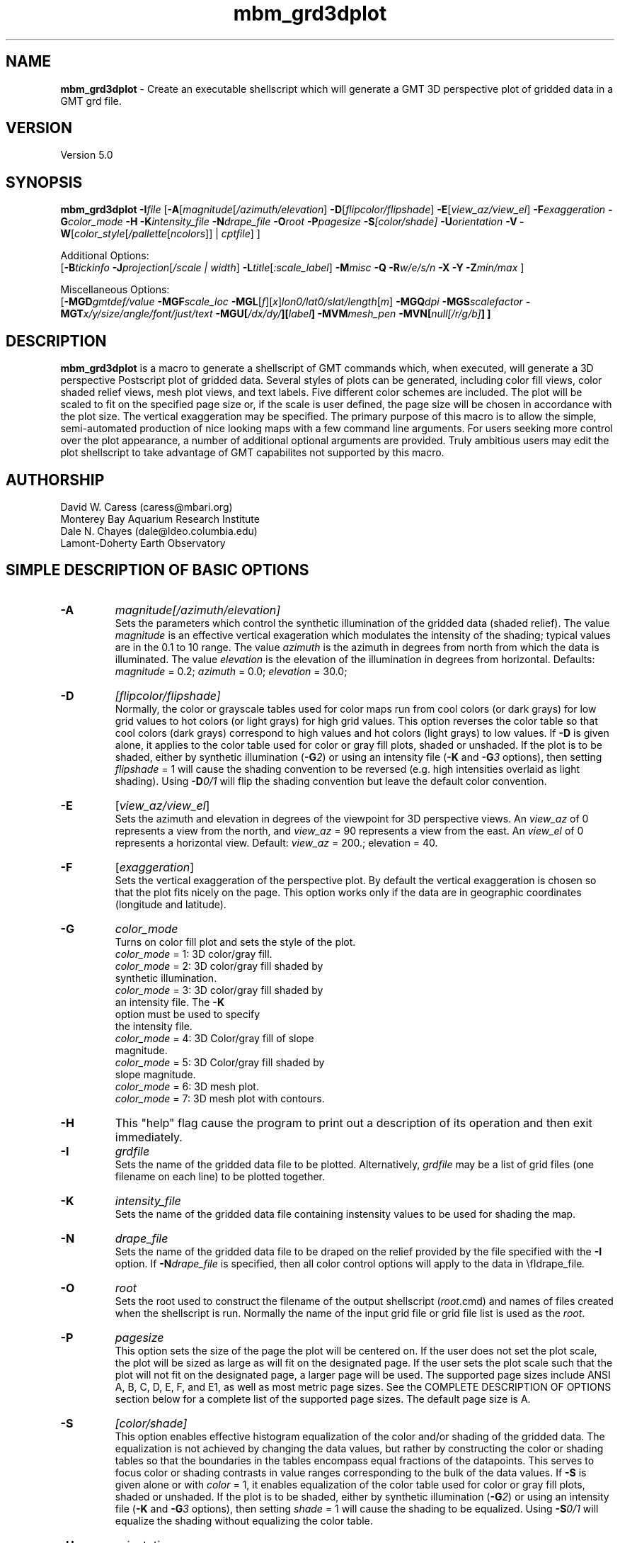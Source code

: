.TH mbm_grd3dplot 1 "26 October 2009" "MB-System 5.0" "MB-System 5.0"
.SH NAME
\fBmbm_grd3dplot\fP - Create an executable shellscript which will generate
a GMT 3D perspective plot of gridded data in a GMT grd file.

.SH VERSION
Version 5.0

.SH SYNOPSIS
\fBmbm_grd3dplot\fP \fB-I\fP\fIfile\fP
[\fB-A\fP[\fImagnitude\fP[\fI/azimuth/elevation\fP]
\fB-D\fP[\fIflipcolor/flipshade\fP]
\fB-E\fP[\fIview_az/view_el\fP] \fB-F\fP\fIexaggeration\fP
\fB-G\fP\fIcolor_mode\fP \fB-H\fP \fB-K\fP\fIintensity_file \fP
\fB-N\fP\fIdrape_file\fP
\fB-O\fP\fIroot\fP \fB-P\fP\fIpagesize \fP
\fB-S\fP\fI[color/shade]\fP \fB-U\fP\fIorientation\fP \fB-V\fP
\fB-W\fP[\fIcolor_style\fP[\fI/pallette\fP[\fIncolors\fP]] | \fIcptfile\fP] ]

Additional Options:
.br
[\fB-B\fP\fItickinfo\fP
\fB-J\fP\fIprojection\fP[\fI/scale | width\fP]
\fB-L\fP\fItitle\fP[\fI:scale_label\fP] \fB-M\fP\fImisc\fP
\fB-Q\fP \fB-R\fP\fIw/e/s/n\fP \fB-X\fP \fB-Y\fP
\fB-Z\fP\fImin/max\fP ]

Miscellaneous Options:
.br
[\fB-MGD\fP\fIgmtdef/value\fP  \fB-MGF\fP\fIscale_loc\fP
\fB-MGL\fP[\fIf\fP][\fIx\fP]\fIlon0/lat0/slat/length\fP[\fIm\fP]
\fB-MGQ\fP\fIdpi\fP \fB-MGS\fP\fIscalefactor\fP
\fB-MGT\fP\fIx/y/size/angle/font/just/text\fP
\fB-MGU\fP\fP[\fI/dx/dy/\fP][\fIlabel\fP]
\fB-MVM\fP\fImesh_pen\fP \fB-MVN\fP[\fInull[/r/g/b]\fP] ]


.SH DESCRIPTION
\fBmbm_grd3dplot\fP is a macro to generate a shellscript of GMT commands which, when
executed, will generate a 3D perspective Postscript plot of
gridded data.  Several styles of plots can be generated,
including color fill views, color shaded relief views, mesh
plot views, and text labels. Five different color schemes are
included. The plot will be scaled to fit on the specified page
size or, if the scale is user defined, the page size will be
chosen in accordance with the plot size. The vertical exaggeration
may be specified. The primary purpose
of this macro is to allow the simple, semi-automated
production of nice looking maps with a few command line
arguments. For users seeking more control over the plot
appearance, a number of additional optional arguments are
provided. Truly ambitious users may edit the plot shellscript
to take advantage of GMT capabilites not supported by this
macro.

.SH AUTHORSHIP
David W. Caress (caress@mbari.org)
.br
  Monterey Bay Aquarium Research Institute
.br
Dale N. Chayes (dale@ldeo.columbia.edu)
.br
  Lamont-Doherty Earth Observatory

.SH SIMPLE DESCRIPTION OF BASIC OPTIONS
.TP
.B \-A
\fImagnitude[/azimuth/elevation]\fP
.br
Sets the parameters which control the
synthetic illumination of the gridded data (shaded relief).
The value \fImagnitude\fP
is an effective vertical exageration which modulates the intensity of
the shading; typical values are in the 0.1 to 10 range.
The value \fIazimuth\fP
is the azimuth in degrees from north from which the data is illuminated.
The value \fIelevation\fP is the elevation of the illumination
in degrees from horizontal.
Defaults: \fImagnitude\fP = 0.2; \fIazimuth\fP = 0.0;
\fIelevation\fP = 30.0;
.TP
.B \-D
\fI[flipcolor/flipshade]\fP
.br
Normally, the color or grayscale tables used for color maps run from
cool colors (or dark grays) for low grid values
to hot colors (or light grays) for high grid values.
This option reverses the color table so that cool colors (dark grays)
correspond to high values and hot colors (light grays) to low values.
If \fB-D\fP is given alone, it applies to the color table used
for color or gray fill plots,  shaded or unshaded. If the plot
is to be shaded,  either by synthetic illumination (\fB-G\fP\fI2\fP)
or using an intensity file (\fB-K\fP and \fB-G\fP\fI3\fP options), then
setting \fIflipshade\fP = 1 will cause the shading convention
to be reversed (e.g. high intensities overlaid as light shading).
Using \fB-D\fP\fI0/1\fP will flip the shading convention
but leave the default color convention.
.TP
.B \-E
[\fIview_az/view_el\fP]
.br
Sets the azimuth and elevation in degrees of the
viewpoint for 3D perspective views.  An \fIview_az\fP of 0
represents a view from the north, and \fIview_az\fP = 90
represents a view from the east.  An \fIview_el\fP of 0
represents a horizontal view.  Default: \fIview_az\fP = 200.;
elevation = 40.
.TP
.B \-F
[\fIexaggeration\fP]
.br
Sets the vertical exaggeration of the perspective plot.
By default the vertical exaggeration is chosen so that the
plot fits nicely on the page. This option works only if the
data are in geographic coordinates (longitude and latitude).
.TP
.B \-G
\fIcolor_mode\fP
.br
Turns on color fill plot and sets the style of the plot.
.br
        \fIcolor_mode\fP = 1: 3D color/gray fill.
        \fIcolor_mode\fP = 2: 3D color/gray fill shaded by
                        synthetic illumination.
        \fIcolor_mode\fP = 3: 3D color/gray fill shaded by
                        an intensity file. The \fB-K\fP
                        option must be used to specify
 			the intensity file.
        \fIcolor_mode\fP = 4: 3D Color/gray fill of slope
 			magnitude.
        \fIcolor_mode\fP = 5: 3D Color/gray fill shaded by
                        slope magnitude.
        \fIcolor_mode\fP = 6: 3D mesh plot.
        \fIcolor_mode\fP = 7: 3D mesh plot with contours.
.TP
.B \-H
This "help" flag cause the program to print out a description
of its operation and then exit immediately.
.TP
.B \-I
\fIgrdfile\fP
.br
Sets the name of the gridded data file to be plotted.
Alternatively, \fIgrdfile\fP may be a list of grid files
(one filename on each line) to be plotted together.
.TP
.B \-K
\fIintensity_file\fP
.br
Sets the name of the gridded data file containing
instensity values to be used for shading the map.
.TP
.B \-N
\fIdrape_file\fP
.br
Sets the name of the gridded data file to be draped on
the relief provided by the file specified with the \fB-I\fP
option. If \fB-N\fP\fIdrape_file\fP is specified, then
all color control options will apply to the data in
\\fIdrape_file\fP.
.TP
.B \-O
\fIroot\fP
.br
Sets the root used to construct the filename of the output shellscript
(\fIroot\fP.cmd) and names of files created when the shellscript is
run.  Normally the
name of the input grid file or grid file list is
used as the \fIroot\fP.
.TP
.B \-P
\fIpagesize\fP
.br
This option sets the size of the page the plot will be centered
on. If the user does not set the plot scale, the plot will be
sized as large as will fit on the designated page. If the user
sets the plot scale such that the plot will not fit on the
designated page, a larger page will be used.
The supported page sizes include ANSI A, B, C, D, E,
F, and E1, as well as most metric page sizes. See the
COMPLETE DESCRIPTION OF OPTIONS section
below for a complete list of
the supported page sizes. The default page size is A.
.TP
.B \-S
\fI[color/shade]\fP
.br
This option enables effective histogram equalization of the
color and/or shading of the gridded data. The equalization is
not achieved by changing the data values, but rather by
constructing the color or shading tables so that
the boundaries in the tables encompass equal fractions of
the datapoints. This serves to focus color or shading contrasts
in value ranges corresponding to the bulk of the data values.
If \fB-S\fP is given alone or with \fIcolor\fP = 1,
it enables equalization of the color table used
for color or gray fill plots,  shaded or unshaded. If the plot
is to be shaded,  either by synthetic illumination (\fB-G\fP\fI2\fP)
or using an intensity file (\fB-K\fP and \fB-G\fP\fI3\fP options), then
setting \fIshade\fP = 1 will cause the shading to be equalized.
Using \fB-S\fP\fI0/1\fP will equalize the shading without
equalizing the color table.
.TP
.B \-U
\fIorientation\fP
.br
Normally the orientation of the plot (portrait or landscape)
is selected automatically so as to maximize the plot scale.
The \fB-U\fP option allows the user to set the plot orientation. If
\fIorientation\fP = 1, a portrait plot will be produced; if
\fIorientation\fP = 2, a landscape plot will be produced.
.TP
.B \-V
Causes \fBmbm_grd3dplot\fP to operate in "verbose" mode
so that it outputs
more information than usual.
.TP
.B \-W
\fI[color_style\fP[\fI/pallette\fP[\fIncolors\fP]] | cptfile]
.br
This option controls the color scheme used for color
fill plots.

If \fIcolor_style\fP = 1 [default], then
the color scheme used will be a continuous grading
of colors. If \fIcolor_style\fP = 2, the color scheme
will be a set of discrete color intervals. The color
pallette used is set using \fIpallette\fP. Five pallettes
are available:
 	\fIpallette\fP = 1:	Haxby colors [default]
 	\fIpallette\fP = 2:	high Intensity colors
 	\fIpallette\fP = 3:	low Intensity colors
 	\fIpallette\fP = 4:	grayscale
 	\fIpallette\fP = 5:	uniform grayscale
.br
A complete description of the color pallettes is given
in the COMPLETE DESCRIPTION OF OPTIONS section below.
.br
The \fIncolors\fP parameter sets the number of color
values used in plotting, whether the colors are
represented in a continuous color scale or a
stepped, discrete color scale [default is 11].

If the option argument is the path to an existing \fBGMT\fP
color pallette (CPT) file, then that CPT file and its
color scheme will be used for the plot

.SH COMPLETE DESCRIPTION OF OPTIONS
.TP
.B \-A
\fImagnitude[/azimuth]\fP
.br
Sets the parameters which control the
synthetic illumination of the gridded data (shaded relief).
The value \fImagnitude\fP
is an effective vertical exageration which modulates the intensity of
the shading; typical values are in the 0.1 to 0.5 range.
The value \fIazimuth\fP
is the azimuth from which the data is illuminated.
Defaults: \fImagnitude\fP = 0.2; \fIazimuth\fP = 0.0;
.TP
.B \-B
\fItickinfo\fP
.br
Sets map boundary tickmark intervals. See the \fBpsbasemap\fP
manual page for details. By default the program chooses
basemap annotations based on the map boundaries.
.TP
.B \-D
\fI[flipcolor/flipshade]\fP
.br
Normally, the color or grayscale tables used for color maps run from
cool colors (or dark grays) for low grid values
to hot colors (or light grays) for high grid values.
This option reverses the color table so that cool colors (dark grays)
correspond to high values and hot colors (light grays) to low values.
If \fB-D\fP is given alone, it applies to the color table used
for color or gray fill plots,  shaded or unshaded. If the plot
is to be shaded,  either by synthetic illumination (\fB-G\fP\fI2\fP)
or using an intensity file (\fB-K\fP and \fB-G\fP\fI3\fP options), then
setting \fIflipshade\fP = 1 will cause the shading convention
to be reversed (e.g. high intensities overlaid as light shading).
Using \fB-D\fP\fI0/1\fP will flip the shading convention
but leave the default color convention.
.TP
.B \-E
[\fIview_az/view_el\fP]
.br
Sets the azimuth and elevation in degrees of the
viewpoint for 3D perspective views.  An \fIview_az\fP of 0
represents a view from the north, and \fIview_az\fP = 90
represents a view from the east.  An \fIview_el\fP of 0
represents a horizontal view.  Default: \fIview_az\fP = 200.;
elevation = 40.
.TP
.B \-G
\fIcolor_mode\fP
.br
Turns on color fill plot and sets the style of the plot.
.br
        \fIcolor_mode\fP = 1: 3D color/gray fill.
        \fIcolor_mode\fP = 2: 3D color/gray fill shaded by
                        synthetic illumination.
        \fIcolor_mode\fP = 3: 3D color/gray fill shaded by
                        an intensity file. The \fB-K\fP
                        option must be used to specify
 			the intensity file.
        \fIcolor_mode\fP = 4: 3D Color/gray fill of slope
 			magnitude.
        \fIcolor_mode\fP = 5: 3D Color/gray fill shaded by
                        slope magnitude.
        \fIcolor_mode\fP = 6: 3D mesh plot.
        \fIcolor_mode\fP = 7: 3D mesh plot with contours.
.br
See the \fBgrdimage\fP manual page for information on shading
with intensity files
.TP
.B \-H
This "help" flag cause the program to print out a description
of its operation and then exit immediately.
.TP
.B \-I
\fIgrdfile\fP
.br
Sets the name of the gridded data file to be plotted.
The data must be in a form acceptable to \fBGMT\fP version 3
programs (see the \fBGMT\fP Cookbook & Technical Reference).
.TP
.B \-J
\fIprojection\fP[\fI/scale | /width\fP]
.br
Selects the map projection. By default the map projection is
Mercator and the plot scale is chosen to fit on the selected
page size (see \fB-P\fP option). The user may specify a
different projection to be used, in which case the plot scale
is still automatically chosen to fit the page. The user may
also specify both the projection and the plot scale. If
the projection specifying character is upper case, a plot
width rather than a plot scale is used.
The scale values are specified in inch/degree or in 1:xxxxx
ratios. Plot widths are specified in inches. If the user
specifies a plot scale such that the plot will not fit
on the default A size page, a appropriately larger page
size will be chosen.
.br
.sp
\fBCYLINDRICAL PROJECTIONS:\fP
.br
.sp
\fB\-Jc\fP\fIlon0/lat0/scale\fP (Cassini)
.br
\fB\-Jm\fP\fIscale\fP (Mercator)
.br
\fB\-Joa\fP\fIlon0/lat0/azimuth/scale\fP (Oblique Mercator - point and azimuth)
.br
\fB\-Job\fP\fIlon0/lat0/lon1/lat1/scale\fP (Oblique Mercator - two points)
.br
\fB\-Joc\fP\fIlon0/lat0/lonp/latp/scale\fP (Oblique Mercator - point and pole)
.br
\fB\-Jq\fP\fIlon0/scale\fP (Equidistant Cylindrical Projection (Plate Carree))
.br
\fB\-Jt\fP\fIlon0/scale\fP (TM - Transverse Mercator)
.br
\fB\-Ju\fP\fIzone/scale\fP (UTM - Universal Transverse Mercator)
.br
\fB\-Jy\fP\fIlon0/lats/scale\fP (Basic Cylindrical Projection)
.br
.sp
\fBAZIMUTHAL PROJECTIONS:\fP
.br
.sp
\fB\-Ja\fP\fIlon0/lat0/scale\fP (Lambert).
.br
\fB\-Je\fP\fIlon0/lat0/scale\fP (Equidistant).
.br
\fB\-Jg\fP\fIlon0/lat0/scale\fP (Orthographic).
.br
\fB\-Js\fP\fIlon0/lat0/scale\fP (General Stereographic)
.br
.sp
\fBCONIC PROJECTIONS:\fP
.br
.sp
\fB\-Jb\fP\fIlon0/lat0/lat1/lat2/scale\fP (Albers)
.br
\fB\-Jl\fP\fIlon0/lat0/lat1/lat2/scale\fP (Lambert)
.br
.sp
\fBMISCELLANEOUS PROJECTIONS:\fP
.br
.sp
\fB\-Jh\fP\fIlon0/scale\fP (Hammer)
.br
\fB\-Ji\fP\fIlon0/scale\fP (Sinusoidal)
.br
\fB\-Jk\fP\fIlon0/scale\fP (Eckert VI)
.br
\fB\-Jn\fP\fIlon0/scale\fP (Robinson)
.br
\fB\-Jr\fP\fIlon0/scale\fP (Winkel Tripel)
.br
\fB\-Jw\fP\fIlon0/scale\fP (Mollweide)
.br
.sp
\fBNON-GEOGRAPHICAL PROJECTIONS:\fP
.br
.sp
\fB\-Jp\fP\fIscale\fP (Linear projection for polar (theta,r) coordinates)
.br
\fB\-Jx\fP\fIx-scale\fP[\fBl|p\fP\fIpow\fP][\fI/y-scale\fP[\fBl|p\fP\fIpow\fP]] (Linear, log, and power scaling)
.br
More details can be found in the \fBpsbasemap\fP manpages.
.TP
.B \-K
\fIintensity_file\fP
.br
Sets the name of the gridded data file containing
instensity values to be used for shading the map.
.TP
.B \-L
\fItitle:scalelabel\fP
.br
Sets the title and the label for the colorscale (if used) of
the plot. Note that a colon (:) rather than a slash (/) is
used to separate the labels. Colons cannot be used in the
labels themselves. If this option is not used, then a default title
and colorscale label are provided. If the title is supplied
alone, a default colorscale label will be provided. To force
no title use \fB-L\fP" "; to force no title or colorscale
label use \fB-L\fP" : ".
.TP
.B \-M
A series of "miscellaneous" options are provided which are
given as \fB-M\fP followed by a two character identifier, followed
by any other parameters associated with that option.
The \fB-M\fP options may be strung together separated by
colons, e.g. "-MGQ100:GU", which is equivalent to
"-MGQ -MGU".
.TP
.B \-N
\fIdrape_file\fP
.br
Sets the name of the gridded data file to be draped on
the relief provided by the file specified with the \fB-I\fP
option. If \fB-N\fP\fIdrape_file\fP is specified, then
all color control options will apply to the data in
\\fIdrape_file\fP.
.TP
.B \-MGD
\fIgmtdef/value\fP
.br
Allows the user to set the \fBGMT\fP default values used as
the plot is constructed. This command may be given repeatedly
to set as many \fBGMT\fP defaults as required. For example, to
set the basemap annotation font to Courier, use
"-MGDANOT_FONT/Courier".
.TP
.B \-MGF
\fIscale_loc\fP
.br
Sets the location of the color scale. The possible values
of \fIscale_loc\fP are:
 	\fIscale_loc\fP = b:	bottom of plot
 	\fIscale_loc\fP = t:	top of plot
 	\fIscale_loc\fP = l:	left of plot
 	\fIscale_loc\fP = r:	right of plot
.br
[Default \fIscale_loc\fP = b]
.TP
.B \-MGL
[\fIf\fP][\fIx\fP]\fIlon0/lat0/slat/length\fP[\fIm\fP]
.br
Draws a simple map scale centered on \fIlon0/lat0\fP.  Use \fB\-Lx\fP to specify position in inch instead.
Scale is calculated at latitude \fIslat\fP, \fIlength\fP is in km [miles if m is appended].
Use \fB\-Lf\fP to get a "fancy" scale [Default is plain].
.TP
.B \-MGQ
\fIdpi\fP
.br
Sets the resolution in dots per inch of the raster image used
for color fill maps. Larger values of \fIdpi\fP produce larger
Postscript plot files. [Default is 100].
.TP
.B \-MGS
\fIscalefactor\fP
.br
The gridded data is multiplied by \fIscalefactor\fP.
This option is most often used flip the sign of the
data (\fIscalefactor\fP = -1). [Default no scaling]
.TP
.B \-MGT
\fIx/y/size/angle/font/just/text\fP
.br
Causes a text label to plotted on the map.
\fIsize\fP is text size in points, \fIangle\fP is
measured in degrees counter-clockwise from horizontal,
\fIfontno\fP sets the font type, \fIjustify\fP sets the alignment.
If \fIfontno\fP starts with a leading hyphen, then
the remainder of \fIfontno\fP is taken to be a
textstring with the desired fontname.  See the
\fBgmtdefaults\fP man page for names and numbers of available fonts
(or run \fBpstext \-L\fP).  The alignment
number refers to the part of the textstring that will be mapped
onto the (\fIx,y\fP) point: 1 = Lower Left corner,
2 = Lower Center, 3 = Lower Right, 5 = Mid Left, 6 = Mid Center,
7 = Mid Right, 9 = Upper Left, 10 = Upper Center,
11 = Upper Right. This option may be given as many times as
needed.
.TP
.B \-MGU
\fP[\fI/dx/dy/\fP][\fIlabel\fP]
.br
Draw Unix System time stamp on plot.  User may specify where the lower left corner
of the stamp should fall on the page relative to lower left corner of plot in inch [Default is (-0.75,-0.75)].  Optionally,
append a label, or \fBc\fP (which will plot the command string.)
.TP
.B \-MVM
\fImesh_pen\fP
.br
Set pen attributes for mesh plot.  The mesh plot must be specified
with the \fB-G\fP option. See chapter 4.12 in the
GMT Technical reference for a discussion of GMT pen values.
[Defaults: width = 1, color = 0/0/0,
texture = solid].
.TP
.B \-MVN
[\fInull[/r/g/b]\fP]
.br
Draws a plane at the level of the \fInull\fP value (with
respect to the data in the grid file specified with the \fB-I\fP
option. If the optional r/g/b is provided,
the frontal facade between the plane and the data perimeter is
filled with this color. If \fB-MVN\fP is given by
itself, then \fBmbm_grd3dplot\fP causes
the null plane to be drawn at the minimum z-level and the facade
to be colored a light gray (r=g=b=200).
.TP
.B \-O
\fIroot\fP
.br
Sets the root used to construct the filename of the output shellscript
(\fIroot\fP.cmd) and names of files created when the shellscript is
run.  Normally the
name of the input grid file or grid file list is
used as the \fIroot\fP.
.TP
.B \-P
\fIpagesize\fP
.br
This option sets the size of the page the plot will be centered
on. If the user does not set the plot scale, the plot will be
sized as large as will fit on the designated page. If the user
sets the plot scale such that the plot will not fit on the
designated page, a larger page will be used.
The supported page sizes are:

          American ANSI sizes:
          A     8.5 x 11.0 in.    ( 215.9 x  279.4 mm)
          B    11.0 x 17.0 in.    ( 279.4 x  431.8 mm)
          C    17.0 x 22.0 in.    ( 431.8 x  558.8 mm)
          D    22.0 x 34.0 in.    ( 558.8 x  863.6 mm)
          E    34.0 x 44.0 in.    ( 863.6 x 1117.6 mm)
          F    28.0 x 40.0 in.    ( 711.2 x 1016.0 mm)
          E1   44.0 x 68.0 in.    (1117.6 x 1727.2 mm)

          Metric ISO A sizes:
          A0   841.0 x 1189.0 mm  (33.11 x 46.81 in.)
          A1   594.0 x  841.0 mm  (23.39 x 33.11 in.)
          A2   420.0 x  594.0 mm  (16.54 x 23.39 in.)
          A3   297.0 x  420.0 mm  (11.69 x 16.54 in.)
          A4   210.0 x  297.0 mm  ( 8.27 x 11.69 in.)
          A5   148.0 x  210.0 mm  ( 5.83 x  8.27 in.)
          A6   105.0 x  148.0 mm  ( 4.13 x  5.83 in.)
          A7    74.0 x  105.0 mm  ( 2.91 x  4.13 in.)
          A8    52.0 x   74.0 mm  ( 2.05 x  2.91 in.)
          A9    37.0 x   52.0 mm  ( 1.46 x  2.05 in.)
          A10   26.0 x   37.0 mm  ( 1.02 x  1.46 in.)

          Metric ISO B sizes:
          B0   1000.0x 1414.0 mm  (39.37 x 55.67 in.)
          B1   707.0 x 1000.0 mm  (27.83 x 39.37 in.)
          B2   500.0 x  707.0 mm  (19.68 x 27.83 in.)
          B3   353.0 x  500.0 mm  (13.90 x 19.68 in.)
          B4   250.0 x  353.0 mm  ( 9.84 x 13.90 in.)
          B5   176.0 x  250.0 mm  ( 6.93 x  9.84 in.)
          B6   125.0 x  176.0 mm  ( 4.92 x  6.93 in.)
          B7    88.0 x  125.0 mm  ( 3.46 x  4.92 in.)
          B8    62.0 x   88.0 mm  ( 2.44 x  3.46 in.)
          B9    44.0 x   62.0 mm  ( 1.73 x  2.44 in.)
          B10   31.0 x   44.0 mm  ( 1.22 x  1.73 in.)

          Metric ISO C sizes:
          C0   914.4 x 1300.5 mm  (36.00 x 51.20 in.)
          C1   650.2 x  914.4 mm  (25.60 x 36.00 in.)
          C2   457.2 x  650.2 mm  (18.00 x 25.60 in.)
          C3   325.1 x  457.2 mm  (12.80 x 18.00 in.)
          C4   228.6 x  325.1 mm  ( 9.00 x 12.80 in.)
          C5   162.6 x  228.6 mm  ( 6.40 x  9.00 in.)
          C6   114.3 x  162.6 mm  ( 4.50 x  6.40 in.)
          C7    81.3 x  114.3 mm  ( 3.20 x  4.50 in.)

	  MB-System large format sizes:
          m1  1371.6 x 1828.8 mm  (54.00 x 72.00 in.)
          m2  1371.6 x 2133.6 mm  (54.00 x 84.00 in.)
          m3  1371.6 x 2438.4 mm  (54.00 x 96.00 in.)
          m4  1524.0 x 1828.8 mm  (60.00 x 72.00 in.)
          m5  1524.0 x 2133.6 mm  (60.00 x 84.00 in.)
          m6  1524.0 x 2438.4 mm  (60.00 x 96.00 in.)

The default page size is A.
.TP
.B \-Q
Normally, the output plot generation shellscript
includes lines which execute
a program to display the Postscript image on the screen.
This option causes those lines to be commented out so
that executing the shellscript produces a Postscript plot
but does not attempt to display it on the screen.
The program
to be used to display the Postscript is set
using \fBmbdefaults\fP;
the default value can be overridden by setting the environment
variable $MB_PS_VIEWER.
.TP
.B \-R
\fIwest/east/south/north\fP
.br
\fIwest, east, south,\fP and \fInorth\fP specify the Region of interest.  To specify boundaries
in degrees and minutes [and seconds], use the dd:mm[:ss] format.  Append \fBr\fP if lower left and upper right
map coordinates are given instead of wesn.
You may ask for a larger \fIw/e/s/n\fP region to have more room between the image and the axes.
A smaller region than specified in the grdfile will result in a subset of the grid [Default is
region given by the grdfile].
.TP
.B \-S
\fI[color/shade]\fP
.br
This option enables effective histogram equalization of the
color and/or shading of the gridded data. The equalization is
not achieved by changing the data values, but rather by
constructing the color or shading tables so that
the boundaries in the tables encompass equal fractions of
the datapoints. This serves to focus color or shading contrasts
in value ranges corresponding to the bulk of the data values.
If \fB-S\fP is given alone or with \fIcolor\fP = 1,
it enables equalization of the color table used
for color or gray fill plots,  shaded or unshaded. If the plot
is to be shaded,  either by synthetic illumination (\fB-G\fP\fI2\fP)
or using an intensity file (\fB-K\fP and \fB-G\fP\fI3\fP options), then
setting \fIshade\fP = 1 will cause the shading to be equalized.
Using \fB-S\fP\fI0/1\fP will equalize the shading without
equalizing the color table.
.TP
.B \-U
\fIorientation\fP
.br
Normally the orientation of the plot (portrait or landscape)
is selected automatically so as to maximize the plot scale.
The \fB-U\fP option allows the user to set the plot orientation. If
\fIorientation\fP = 1, a portrait plot will be produced; if
\fIorientation\fP = 2, a landscape plot will be produced.
.TP
.B \-W
\fI[color_style\fP[\fI/pallette\fP[\fIncolors\fP]] | cptfile]
.br
This option controls the color scheme used for color
fill plots.

If \fIcolor_style\fP = 1 [default], then
the color scheme used will be a continuous grading
of colors. If \fIcolor_style\fP = 2, the color scheme
will be a set of discrete color intervals. The color
pallette used is set using \fIpallette\fP. Seven pallettes
are available:
 	\fIpallette\fP = 1:	Haxby colors [default]
 	\fIpallette\fP = 2:	high Intensity colors
 	\fIpallette\fP = 3:	low Intensity colors
 	\fIpallette\fP = 4:	grayscale
 	\fIpallette\fP = 5:	uniform grayscale
 	\fIpallette\fP = 6:	uniform black
 	\fIpallette\fP = 7:	uniform white

The RGB definitions of the color pallettes are:

color pallette 1 - Haxby Color Table
  red:   255 255 255 255 240 205 138 106  50  40  37
  green: 255 186 161 189 236 255 236 235 190 127  57
  blue:  255 133  68  87 121 162 174 255 255 251 175

color pallette 2 - High Intensity Colors
  red:   255 255 255 255 128   0   0   0   0 128 255
  green:   0  64 128 255 255 255 255 128   0   0   0
  blue:    0   0   0   0   0   0 255 255 255 255 255

color pallette 3 - Low Intensity Colors
  red:   200 194 179 141  90   0   0   0   0  90 141
  green:   0  49  90 141 179 200 141  90   0   0   0
  blue:    0   0   0   0   0   0 141 179 200 179 141

color pallette 4 - Grayscale
  red:   255 230 204 179 153 128 102  77  51  26   0
  green: 255 230 204 179 153 128 102  77  51  26   0
  blue:  255 230 204 179 153 128 102  77  51  26   0

color pallette 5 - Uniform Grayscale
  red:   128 128 128 128 128 128 128 128 128 128 128
  green: 128 128 128 128 128 128 128 128 128 128 128
  blue:  128 128 128 128 128 128 128 128 128 128 128

color pallette 6 - Uniform Black
  red:     0   0   0   0   0   0   0   0   0   0   0
  green:   0   0   0   0   0   0   0   0   0   0   0
  blue:    0   0   0   0   0   0   0   0   0   0   0

color pallette 7 - Uniform White
  red:   255 255 255 255 255 255 255 255 255 255 255
  green: 255 255 255 255 255 255 255 255 255 255 255
  blue:  255 255 255 255 255 255 255 255 255 255 255

The Haxby colors have been adapted from a pallette
developed by Dr. William Haxby of the Lamont-Doherty
Earth Observatory; this pallette is pleasing to the
eye and well suited for shading. The high intensity
colors describe linear paths through RGB space from
red to blue to green to purple; because the colors are high
intensity they are not well suited to shading.
The low intensity colors are similar to the high
intensity, but muted and thus well suited to shading.
The grayscale pallette runs linearly from white to
black and is commonly used for plots of sidescan and amplitude
data. The uniform grayscale is useful for non-color
shaded relief plots.

The \fIncolors\fP parameter sets the number of color
values used in plotting, whether the colors are
represented in a continuous color scale or a
stepped, discrete color scale [default is 11].

If the option argument is the path to an existing \fBGMT\fP
color pallette (CPT) file, then that CPT file and its
color scheme will be used for the plot
.TP
.B \-V
Causes \fBmbm_grd3dplot\fP to operate in "verbose" mode
so that it outputs
more information than usual.
.TP
.B \-X
Normally, \fBmbm_grd3dplot\fP creates an executable shellscript and
then exits.  This option will cause the shellscript to be executed
in the background before \fBmbm_grd3dplot\fP exits.
.TP
.B \-Y
Normally, \fBmbm_grd3dplot\fP generates nicely rounded numbers
for the boundaries of the color pallette. Often, the resulting
color bounds extend well outside the range of the gridded data.
This option causes
the color boundaries to be uniformly distributed between the
minimum and maximum values of the grid.
.TP
.B \-Z
\fImin/max\fP
.br
This option overrides the minimum and maximum values of
the gridded data, affecting the color pallette and the
contour interval if those parameters are not specified
by the user.

.SH EXAMPLES
Suppose we have obtained two GRD files with dimensions of
127 by 194, one containing gridded bathymetry
(grd_sb2112_example_bath) and the other gridded sidescan
(grd_sb2112_example_ss). In order to generate a shellscript
which will in turn generate a 3D color shaded relief
view of the bathymetry, we use the \fB-G\fP\fI2\fP option.
The grid file is in
bathymetry (positive down) rather in topography (positive
up), so the bathymetry needs to be rescaled by multiplying
by -1 (\fB-MGS\fP\fI-1\fP). We choose an illumination magnitude of 0.4
and an illumination azimuth of 45 degrees (\fB-A\fP\fI0.4/45\fP). We
also choose a perspective azimuth of 250 degrees and an
elevation of 30 degrees (\fB-E\fP\fI240/30\fP):

  	mbm_grd3dplot -Igrd_sb2112_example_bath \\
  	    -G2 -A0.4/45 -E250/30 -MGS-1 -X -V \\
  	    -Osb2112_example_bath3d

Now, to generate a 3D perspective view of the gridded
bathymetry shaded using the gridded sidescan data, we
use the \fB-G\fP\fI3\fP and \fB-K\fP options.
We want the sidescan data to
be histogram equalized, so we use \fB-S\fP\fI0/1\fP. We also want
the shading to be more prominent than the default
shading magnitude of 0.2 would produce, so we use \fB-A\fP\fI0.5\fP:

  	mbm_grd3dplot -Igrd_sb2112_example_bath \\
  	    -Kgrd_sb2112_example_ss \\
  	    -G3 -A0.5 -E250/30 -D0/1 \\
  	    -S0/1 -MGS-1 -X -V \\
  	    -Osb2112_example_bathss3d

The first example produces and executes a plot generation
shellscript called sb2112_example_bath3d.cmd and the second
produces a shellscript called sb2112_example_bathss3d.cmd.
As an example, the contents of the plotting shellscript
"sb2112_example_bathss3d.cmd" are:

 #
 # Shellscript to create Postscript plot of data in grd file
 # Created by macro mbm_grd3dplot
 #
 # This shellscript created by following command line:
 # mbm_grd3dplot -Igrd_sb2112_example_bath \\
 #      -Kgrd_sb2112_example_ss -G3 -A0.5 \\
 #      -E250/30 -D0/1 -S0/1 -MGS-1 -X -V \\
 #      -Osb2112_example_bathss3d
 #
 # Save existing GMT defaults
 echo Saving GMT defaults...
 gmtdefaults -L > gmtdefaults$$
 #
 # Set new GMT defaults
 echo Setting new GMT defaults...
 gmtset ANOT_FONT Helvetica
 gmtset LABEL_FONT Helvetica
 gmtset HEADER_FONT Helvetica
 gmtset ANOT_FONT_SIZE 8
 gmtset LABEL_FONT_SIZE 8
 gmtset HEADER_FONT_SIZE 10
 gmtset FRAME_WIDTH 0.074999999999999997
 gmtset TICK_LENGTH 0.074999999999999997
 gmtset PAGE_ORIENTATION LANDSCAPE
 gmtset COLOR_BACKGROUND 0/0/0
 gmtset COLOR_FOREGROUND 255/255/255
 gmtset COLOR_NAN 255/255/255
 #
 # Make color pallette table file
 echo Making color pallette table file...
 echo  -4500  37  57 175  -4350  40 127 251 > \\
 	sb2112_example_bathss3d.cpt
 echo  -4350  40 127 251  -4200  50 190 255 >> \\
 	sb2112_example_bathss3d.cpt
 echo  -4200  50 190 255  -4050 106 235 255 >> \\
 	sb2112_example_bathss3d.cpt
 echo  -4050 106 235 255  -3900 138 236 174 >> \\
 	sb2112_example_bathss3d.cpt
 echo  -3900 138 236 174  -3750 205 255 162 >> \\
 	sb2112_example_bathss3d.cpt
 echo  -3750 205 255 162  -3600 240 236 121 >> \\
 	sb2112_example_bathss3d.cpt
 echo  -3600 240 236 121  -3450 255 189  87 >> \\
 	sb2112_example_bathss3d.cpt
 echo  -3450 255 189  87  -3300 255 161  68 >> \\
 	sb2112_example_bathss3d.cpt
 echo  -3300 255 161  68  -3150 255 186 133 >> \\
 	sb2112_example_bathss3d.cpt
 echo  -3150 255 186 133  -3000 255 255 255 >> \\
 	sb2112_example_bathss3d.cpt
 #
 # Rescale data
 echo Rescaling data by -1...
 echo Running grdmath...
 grdmath grd_sb2112_example_bath -1 x = \\
 	grd_sb2112_example_bath.scale
 #
 # Get shading array
 echo Getting shading array...
 echo Running grdhisteq...
 grdhisteq grd_sb2112_example_ss \\
 	-Ggrd_sb2112_example_ss.eq -N
 echo Running grdmath...
 grdmath grd_sb2112_example_ss.eq -0.5 x \\
 	= grd_sb2112_example_ss.int
 rm -f grd_sb2112_example_ss.eq
 #
 # Make 3D view
 echo Running grdview...
 grdview grd_sb2112_example_bath.scale \\
 	-Jm13.678801784792578 \\
 	-Jz0.0014760910157720331 \\
 	-E250/30 \\
 	-R114.221/114.421/-31.9001/-31.6377 \\
 	-Csb2112_example_bathss3d.cpt \\
 	-N-4499.4399999999996/200/200/200 \\
 	-Igrd_sb2112_example_ss.int \\
 	-Qi \\
 	-P -X1.8081565710006675 -Y2 -K -V \\
 	> sb2112_example_bathss3d.ps
 #
 # Make color scale
 echo Running psscale...
 psscale -Csb2112_example_bathss3d.cpt \\
 	-D2.4418/-0.5000/4.8837/0.1500h \\
  	-B":.Data Values:" \\
 	-P -K -O -V >> sb2112_example_bathss3d.ps
 #
 # Make basemap
 echo Running psbasemap...
 psbasemap -Jm13.678801784792578 \\
 	-Jz0.0014760910157720331 \\
 	-E250/30 \\
 	-R114.221/114.421/-31.9001/-31.6377 \\
 	-B5m/5m:."Data File grd_sb2112_example_bath":WSZ \\
 	-P -O -V >> sb2112_example_bathss3d.ps
 #
 # Delete surplus files
 echo Deleting surplus files...
 rm -f sb2112_example_bathss3d.cpt
 rm -f grd_sb2112_example_bath.scale
 #
 # Reset GMT default fonts
 echo Resetting GMT fonts...
 mv gmtdefaults$$ .gmtdefaults
 #
 # Run xpsview
 echo Running xpsview in background...
 xpsview -ps a -maxp 4m sb2112_example_bathss3d.ps &
 #
 # All done!
 echo All done!

.SH SEE ALSO
\fBgrdimage\fP(l), \fBgrdcontour\fP(l),
\fBmbdefaults\fP(l), \fBmbgrid\fP(l), \fBmbsystem\fP(l),
\fBmbm_grd3dplot\fP(l), \fBmbm_plot\fP(l),
\fBpsbasemap\fP(l), \fBpstext\fP(l), \fBpsxy\fP(l)

.SH BUGS
By making this macro more useful, we have also made it
more complex.
